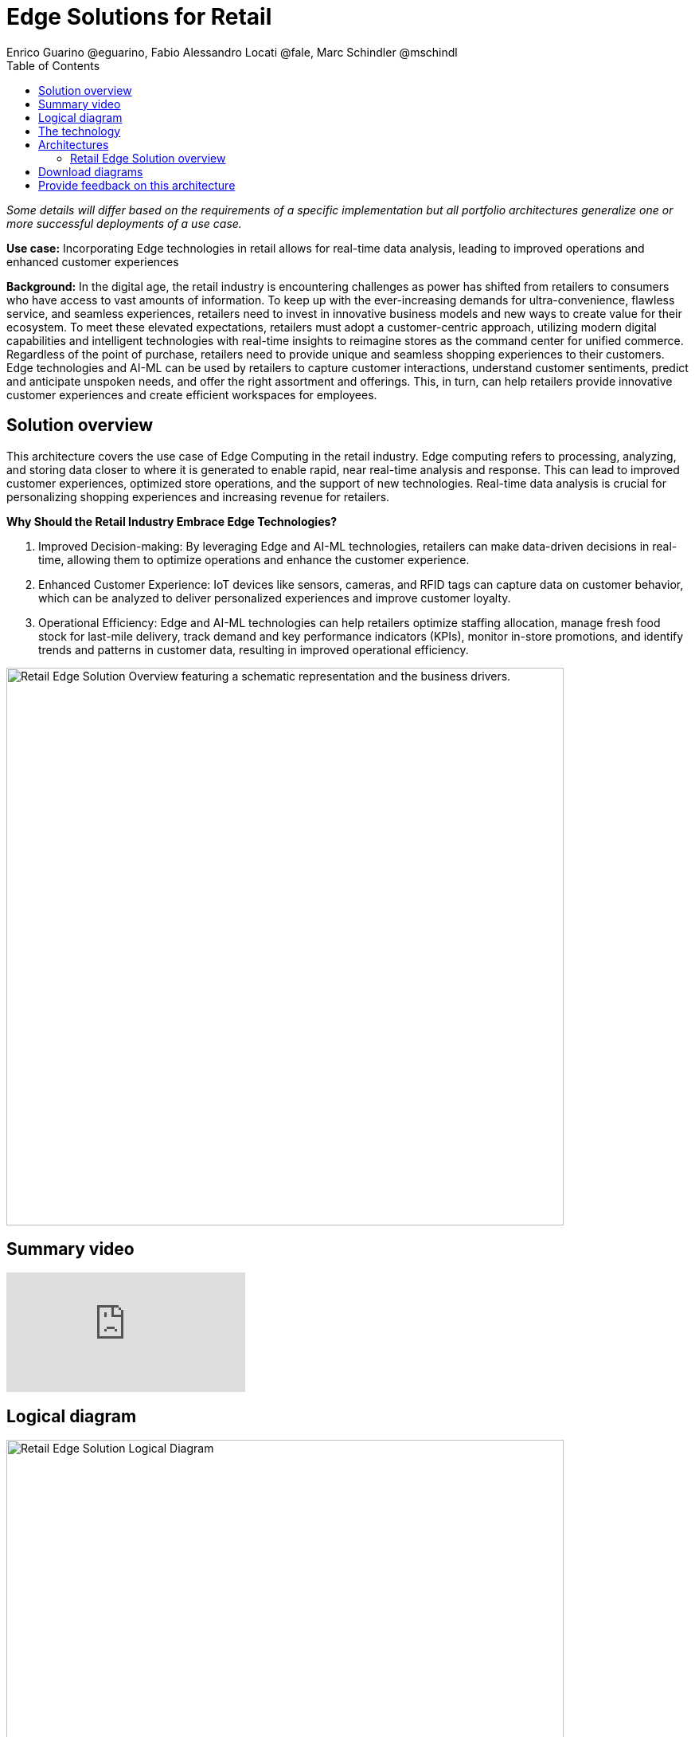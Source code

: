 = Edge Solutions for Retail
Enrico Guarino @eguarino, Fabio Alessandro Locati @fale, Marc Schindler @mschindl
:homepage: https://gitlab.com/osspa/portfolio-architecture-examples
:imagesdir: images
:icons: font
:source-highlighter: prettify
:toc: left

_Some details will differ based on the requirements of a specific implementation but all portfolio architectures generalize one or more successful deployments of a use case._

*Use case:* Incorporating Edge technologies in retail allows for real-time data analysis, leading to improved operations and enhanced customer experiences

*Background:* In the digital age, the retail industry is encountering challenges as power has shifted from retailers to consumers who have access to vast amounts of information. To keep up with the ever-increasing demands for ultra-convenience, flawless service, and seamless experiences, retailers need to invest in innovative business models and new ways to create value for their ecosystem.
To meet these elevated expectations, retailers must adopt a customer-centric approach, utilizing modern digital capabilities and intelligent technologies with real-time insights to reimagine stores as the command center for unified commerce. Regardless of the point of purchase, retailers need to provide unique and seamless shopping experiences to their customers.
Edge technologies and AI-ML can be used by retailers to capture customer interactions, understand customer sentiments, predict and anticipate unspoken needs, and offer the right assortment and offerings. This, in turn, can help retailers provide innovative customer experiences and create efficient workspaces for employees.

== Solution overview

This architecture covers the use case of Edge Computing in the retail industry. Edge computing refers to processing, analyzing, and storing data closer to where it is generated to enable rapid, near real-time analysis and response. This can lead to improved customer experiences, optimized store operations, and the support of new technologies. Real-time data analysis is crucial for personalizing shopping experiences and increasing revenue for retailers. 

====
*Why Should the Retail Industry Embrace Edge Technologies?*

. Improved Decision-making: By leveraging Edge and AI-ML technologies, retailers can make data-driven decisions in real-time, allowing them to optimize operations and enhance the customer experience.

. Enhanced Customer Experience: IoT devices like sensors, cameras, and RFID tags can capture data on customer behavior, which can be analyzed to deliver personalized experiences and improve customer loyalty.

. Operational Efficiency: Edge and AI-ML technologies can help retailers optimize staffing allocation, manage fresh food stock for last-mile delivery, track demand and key performance indicators (KPIs), monitor in-store promotions, and identify trends and patterns in customer data, resulting in improved operational efficiency.
====


--
image:https://gitlab.com/osspa/portfolio-architecture-examples/-/raw/main/images/intro-marketectures/edge-retail-marketing-slide.png[alt="Retail Edge Solution Overview featuring a schematic representation and the business drivers.", width=700]
--

== Summary video
video::30eHiCImSfw[youtube]


== Logical diagram
--
image:https://gitlab.com/osspa/portfolio-architecture-examples/-/raw/main/images/logical-diagrams/edge-retail-ld.png[alt="Retail Edge Solution Logical Diagram", width=700]
--

== The technology

The following technology was chosen for this solution:

====
https://www.redhat.com/en/technologies/cloud-computing/openshift?intcmp=7013a00000318EWAAY[*Red Hat OpenShift*] Kubernetes container platform with both Serverless and GitOps mentioned above. It provides a consistent application platform to manage supports for full automated workflow and flexible, scalable resource usage. https://www.redhat.com/en/technologies/cloud-computing/openshift/ocp-self-managed-trial?intcmp=7013a000003Sh3TAAS[*Try It >*]

https://www.redhat.com/en/technologies/device-edge?intcmp=7013a00000318EWAAY[*Red Hat Device Edge*] extends operational consistency across edge and hybrid cloud environments, no matter where devices are deployed in the field. Red Hat Device Edge combines enterprise-ready lightweight Kubernetes container orchestrations using MicroShift with Red Hat Enterprise Linux to support different use cases and workloads on small, resource-constrained devices at the farthest edge.


https://www.redhat.com/en/resources/amq-streams-datasheet?intcmp=7013a00000318EWAAY[*Red Hat AMQ Streams*] is a data streaming platform with high throughput and low latency. Streams events in stores and registration events to corresponding microservices to better analyze customer bahaviours and needs.

https://www.redhat.com/en/technologies/management/ansible?intcmp=7013a00000318EWAAY[*Red Hat Ansible Automation Platform*] automates the deployment and the management of the infrastructure and the applications running on it. https://www.redhat.com/en/technologies/management/ansible/trial?intcmp=7013a000003Sh3TAAS[*Try It >*]

https://www.redhat.com/en/technologies/cloud-computing/openshift?intcmp=7013a00000318EWAAY[*Red Hat OpenShift GitOps*] ensure all workloads manifests are versioned, pick up changes from code repository into the CI/CD pipelines and trigger image build and deploys into clouds.

https://www.redhat.com/en/technologies/linux-platforms/enterprise-linux?intcmp=7013a00000318EWAAY[*Red Hat Enterprise Linux*] is the world’s leading Enterprise Linux platform. It’s an open source operating system (OS). It’s the foundation from which you can scale existing apps—and roll out emerging technologies—across bare-metal, virtual, container, and all types of cloud environments. https://www.redhat.com/en/technologies/linux-platforms/enterprise-linux/server/trial?intcmp=7013a000003Sh3TAAS[*Try It >*]

https://www.ibm.com/products/ceph[*IBM Storage Ceph*] is a software-defined storage solution for block storage, file storage, and object storage used for events in stores, continuous deployment models, analytics, AI/ML datasets and models.

https://www.ibm.com/cloud/watson-studio[*IBM Watson Studio*] develops, trains, and tests for AI/ML modeling and visualization in sandbox environment. The models used to analyze customer behaviour in stores are being continuously trained and updated, this streamline workflow allows a more rapid, agile application lifecycle.


https://www.ibm.com/products/cognos-analytics[*IBM Cognos Analytics with Watson*] is an AI-powered analytics platform that helps businesses make informed decisions by providing insights into their data. It uses advanced analytics, machine learning, and natural language processing to help users analyze data and create interactive reports and dashboards.


====

== Architectures

=== Retail Edge Solution overview
--
image:https://gitlab.com/osspa/portfolio-architecture-examples/-/raw/main/images/schematic-diagrams/edge-retail-sd.png[alt="Retail Edge Schematic Diagram. Covers the various services, platforms and applications that compose the solution and how those communicate to each other.", width=700]
--

The retail industry is constantly evolving, with technology playing a key role in its transformation. AI-ML at the edge enables retailers to make data-driven decisions in real-time, optimizing operations and enhancing customer experience.

IoT devices such as sensors, cameras, POS and RFID tags are used to collect data about everything from inventory levels to customer behavior. Sensors capture customer movement and interaction, tracking the activity levels in the store and the path that reveal how customers navigate through the space. Cameras understand the customer sentiment, which items they touch, monitor the inventory and even identify shoplifters.

Data from Edge Devices are transmitted over MQTT to Red Hat AMQ for model development in the core data center and live inference in the store. MQTT is the most commonly used messaging protocol for IoT applications. Apache Camel K provides MQTT integration, normalizing and routing sensor data to other components. That sensor data is mirrored into a data lake that is provided by IBM Storage Ceph.

The Real Time Analytics Dashboard gives retail managers and employees customized data alerts and analytics in real-time, allowing them to optimize staffing allocation, manage fresh food stock for last-mile delivery, track demand and KPIs, provide insights on how each store zone is performing in terms of driving and engaging traffic, monitor in-store promotions, and more.

IBM Federated Learning allows multiple remote parties (stores) to collaboratively train a single machine learning model without sharing data. Business analysts, data scientists, and cognitive architects use IBM Watson Studio to perform model development and training. The model is deployed using Watson Machine Learning, providing a scalable model with continuous learning.

IBM Cognos Analytics with Watson provides retailers valuable insights into their business operations by analyzing sales data, inventory levels, and customer behavior. This allows them to make informed decisions about product placement, pricing, and marketing strategies. With its AI capabilities, IBM Cognos Analytics with Watson also identifies trends and patterns in customer data, resulting in personalized experiences and improved customer loyalty.


== Download diagrams
View and download all of the diagrams above in our open source tooling site.
--
https://www.redhat.com/architect/portfolio/tool/index.html?#gitlab.com/osspa/portfolio-architecture-examples/-/raw/main/diagrams/edge-retail.drawio[[Open Diagrams]]
--

== Provide feedback on this architecture
You can offer to help correct or enhance this architecture by filing an https://gitlab.com/osspa/portfolio-architecture-examples/-/blob/main/edge-retail.adoc[issue or submitting a merge request against this Portfolio Architecture product in our GitLab repositories].
